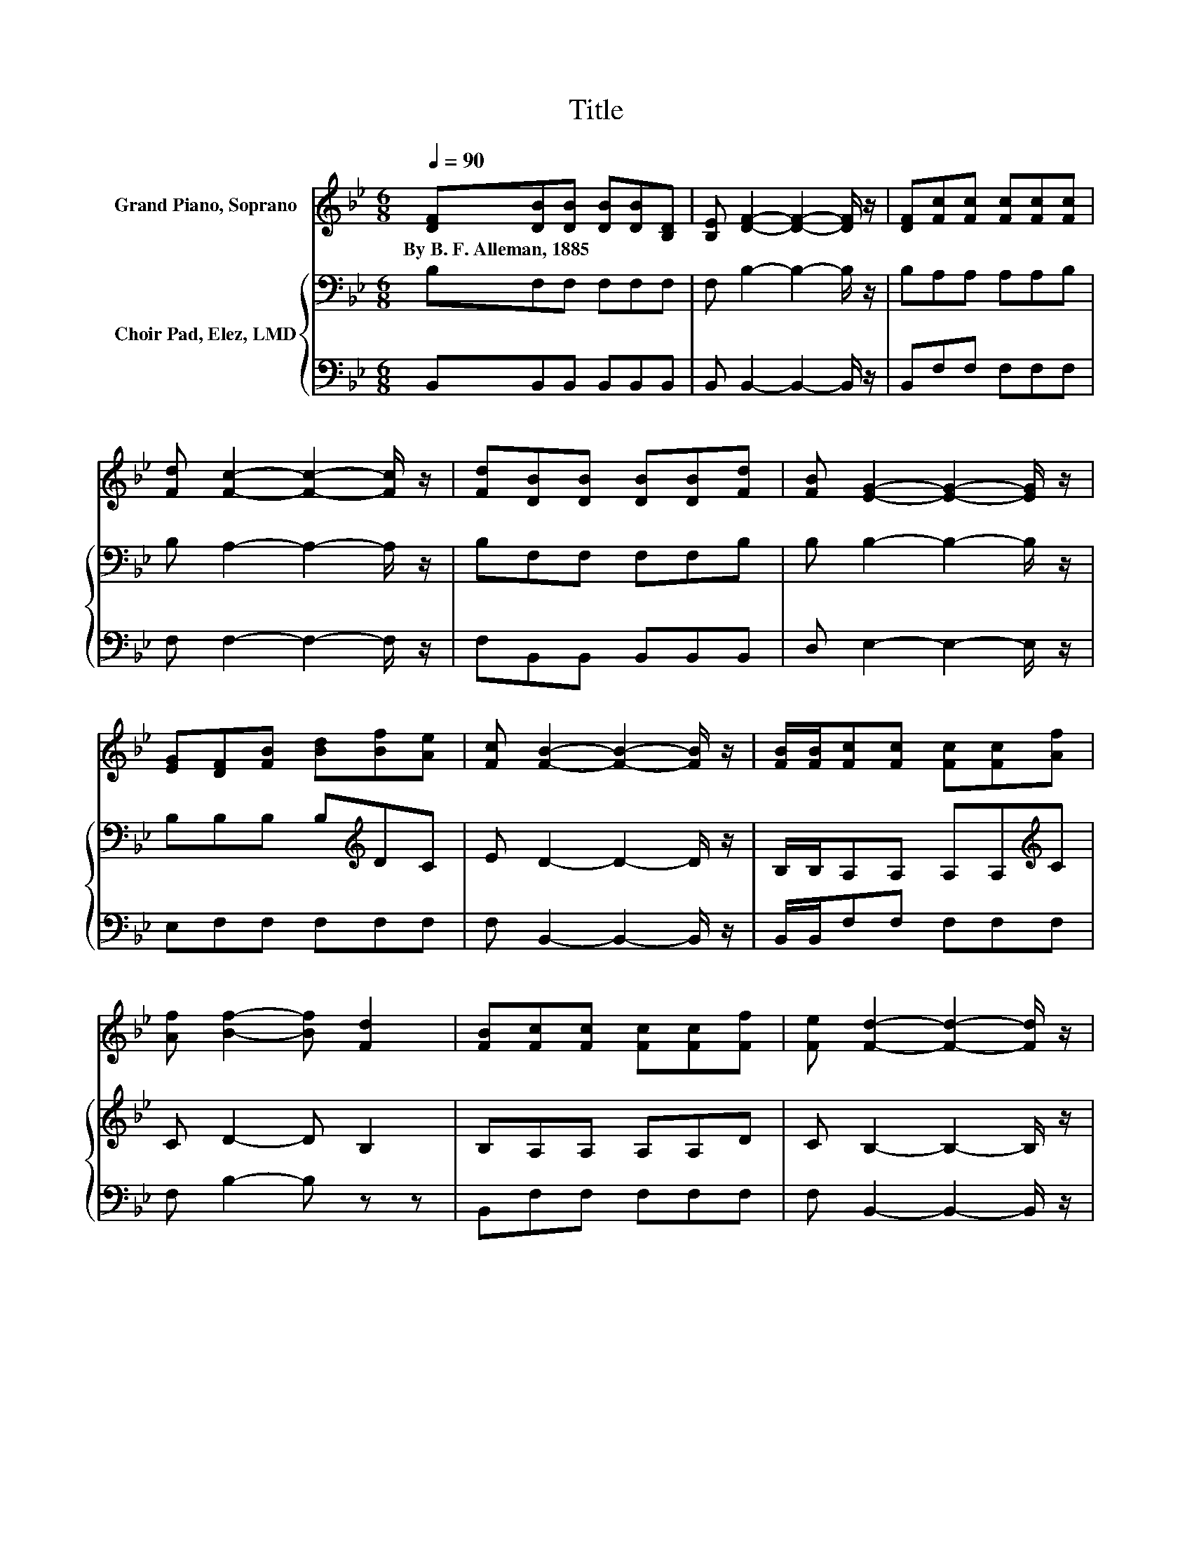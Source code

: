 X:1
T:Title
%%score 1 { 2 | 3 }
L:1/8
Q:1/4=90
M:6/8
K:Bb
V:1 treble nm="Grand Piano, Soprano"
V:2 bass nm="Choir Pad, Elez, LMD"
V:3 bass 
V:1
 [DF][DB][DB] [DB][DB][B,D] | [B,E] [DF]2- [DF]2- [DF]/ z/ | [DF][Fc][Fc] [Fc][Fc][Fc] | %3
w: By~B.~F.~Alleman,~1885 * * * * *|||
 [Fd] [Fc]2- [Fc]2- [Fc]/ z/ | [Fd][DB][DB] [DB][DB][Fd] | [FB] [EG]2- [EG]2- [EG]/ z/ | %6
w: |||
 [EG][DF][FB] [Bd][Bf][Ae] | [Fc] [FB]2- [FB]2- [FB]/ z/ | [FB]/[FB]/[Fc][Fc] [Fc][Fc][Af] | %9
w: |||
 [Af] [Bf]2- [Bf] [Fd]2 | [FB][Fc][Fc] [Fc][Fc][Ff] | [Fe] [Fd]2- [Fd]2- [Fd]/ z/ | %12
w: |||
 [DF][FB][FB] [FB][FB][Fd] | [FB] [EG]2- [EG]2- [EG]/ z/ | [Ge][Fd][FB] [Fd][Fc][FA] | %15
w: |||
 [Fc] [FB]2- [FB]3- | [FB]3 z3 |] %17
w: ||
V:2
 B,F,F, F,F,F, | F, B,2- B,2- B,/ z/ | B,A,A, A,A,B, | B, A,2- A,2- A,/ z/ | B,F,F, F,F,B, | %5
 B, B,2- B,2- B,/ z/ | B,B,B, B,[K:treble]DC | E D2- D2- D/ z/ | B,/B,/A,A, A,A,[K:treble]C | %9
 C D2- D B,2 | B,A,A, A,A,D | C B,2- B,2- B,/ z/ | B,[K:treble]DD DDB, | B, B,2- B,2- B,/ z/ | %14
 B,B,B, B,A,[K:treble]C | E D2- D3- | D3 z3 |] %17
V:3
 B,,B,,B,, B,,B,,B,, | B,, B,,2- B,,2- B,,/ z/ | B,,F,F, F,F,F, | F, F,2- F,2- F,/ z/ | %4
 F,B,,B,, B,,B,,B,, | D, E,2- E,2- E,/ z/ | E,F,F, F,F,F, | F, B,,2- B,,2- B,,/ z/ | %8
 B,,/B,,/F,F, F,F,F, | F, B,2- B, z z | B,,F,F, F,F,F, | F, B,,2- B,,2- B,,/ z/ | %12
 B,,B,,B,, B,,B,,B,, | D, E,2- E,2- E,/ z/ | E,F,F, F,F,F, | F, B,,2- B,,3- | B,,3 z3 |] %17


